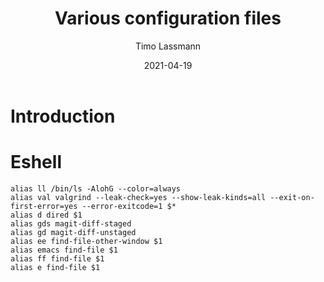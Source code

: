 #+TITLE:  Various configuration files 
#+AUTHOR: Timo Lassmann
#+EMAIL:  timo.lassmann@telethonkids.org.au
#+DATE:   2021-04-19
#+LATEX_CLASS: report
#+OPTIONS:  toc:nil
#+OPTIONS: H:4
#+LATEX_CMD: pdflatex
* Introduction 
* Eshell

  #+BEGIN_SRC text :exports both :results none :noweb yes :tangle ~/.emacs.d/eshell/alias
    alias ll /bin/ls -AlohG --color=always
    alias val valgrind --leak-check=yes --show-leak-kinds=all --exit-on-first-error=yes --error-exitcode=1 $*
    alias d dired $1
    alias gds magit-diff-staged
    alias gd magit-diff-unstaged
    alias ee find-file-other-window $1
    alias emacs find-file $1
    alias ff find-file $1
    alias e find-file $1
  #+END_SRC





